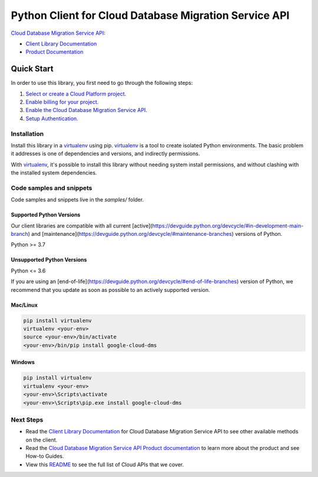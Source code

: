 Python Client for Cloud Database Migration Service API
======================================================

|stable| |pypi| |versions|

`Cloud Database Migration Service API`_: 

- `Client Library Documentation`_
- `Product Documentation`_

.. |stable| image:: https://img.shields.io/badge/support-stable-gold.svg
   :target: https://github.com/googleapis/google-cloud-python/blob/main/README.rst#stability-levels
.. |pypi| image:: https://img.shields.io/pypi/v/google-cloud-dms.svg
   :target: https://pypi.org/project/google-cloud-dms/
.. |versions| image:: https://img.shields.io/pypi/pyversions/google-cloud-dms.svg
   :target: https://pypi.org/project/google-cloud-dms/
.. _Cloud Database Migration Service API: https://cloud.google.com/database-migration/
.. _Client Library Documentation: https://cloud.google.com/python/docs/reference/datamigration/latest
.. _Product Documentation:  https://cloud.google.com/database-migration/

Quick Start
-----------

In order to use this library, you first need to go through the following steps:

1. `Select or create a Cloud Platform project.`_
2. `Enable billing for your project.`_
3. `Enable the Cloud Database Migration Service API.`_
4. `Setup Authentication.`_

.. _Select or create a Cloud Platform project.: https://console.cloud.google.com/project
.. _Enable billing for your project.: https://cloud.google.com/billing/docs/how-to/modify-project#enable_billing_for_a_project
.. _Enable the Cloud Database Migration Service API.:  https://cloud.google.com/database-migration/
.. _Setup Authentication.: https://googleapis.dev/python/google-api-core/latest/auth.html

Installation
~~~~~~~~~~~~

Install this library in a `virtualenv`_ using pip. `virtualenv`_ is a tool to
create isolated Python environments. The basic problem it addresses is one of
dependencies and versions, and indirectly permissions.

With `virtualenv`_, it's possible to install this library without needing system
install permissions, and without clashing with the installed system
dependencies.

.. _`virtualenv`: https://virtualenv.pypa.io/en/latest/


Code samples and snippets
~~~~~~~~~~~~~~~~~~~~~~~~~

Code samples and snippets live in the `samples/` folder.


Supported Python Versions
^^^^^^^^^^^^^^^^^^^^^^^^^
Our client libraries are compatible with all current [active](https://devguide.python.org/devcycle/#in-development-main-branch) and [maintenance](https://devguide.python.org/devcycle/#maintenance-branches) versions of
Python.

Python >= 3.7

Unsupported Python Versions
^^^^^^^^^^^^^^^^^^^^^^^^^^^
Python <= 3.6

If you are using an [end-of-life](https://devguide.python.org/devcycle/#end-of-life-branches)
version of Python, we recommend that you update as soon as possible to an actively supported version.


Mac/Linux
^^^^^^^^^

.. code-block:: console

    pip install virtualenv
    virtualenv <your-env>
    source <your-env>/bin/activate
    <your-env>/bin/pip install google-cloud-dms


Windows
^^^^^^^

.. code-block:: console

    pip install virtualenv
    virtualenv <your-env>
    <your-env>\Scripts\activate
    <your-env>\Scripts\pip.exe install google-cloud-dms

Next Steps
~~~~~~~~~~

-  Read the `Client Library Documentation`_ for Cloud Database Migration Service API
   to see other available methods on the client.
-  Read the `Cloud Database Migration Service API Product documentation`_ to learn
   more about the product and see How-to Guides.
-  View this `README`_ to see the full list of Cloud
   APIs that we cover.

.. _Cloud Database Migration Service API Product documentation:  https://cloud.google.com/database-migration/
.. _README: https://github.com/googleapis/google-cloud-python/blob/main/README.rst
